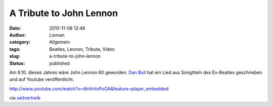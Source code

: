 A Tribute to John Lennon
########################
:date: 2010-11-08 12:46
:author: Lioman
:category: Allgemein
:tags: Beatles, Lennon, Tribute, Video
:slug: a-tribute-to-john-lennon
:status: published

Am 9.10. dieses Jahres wäre John Lennon 60 geworden. `Dan
Bull <http://itsdanbull.com/>`__ hat ein Lied aus Songtiteln des
Ex-Beatles geschrieben und auf Youtube veröffentlicht.

http://www.youtube.com/watch?v=t6nVnlxPoGA&feature=player\_embedded

via
`seitvertreib <http://www.seitvertreib.de/2010/11/07/john-lennononandonandon/>`__
